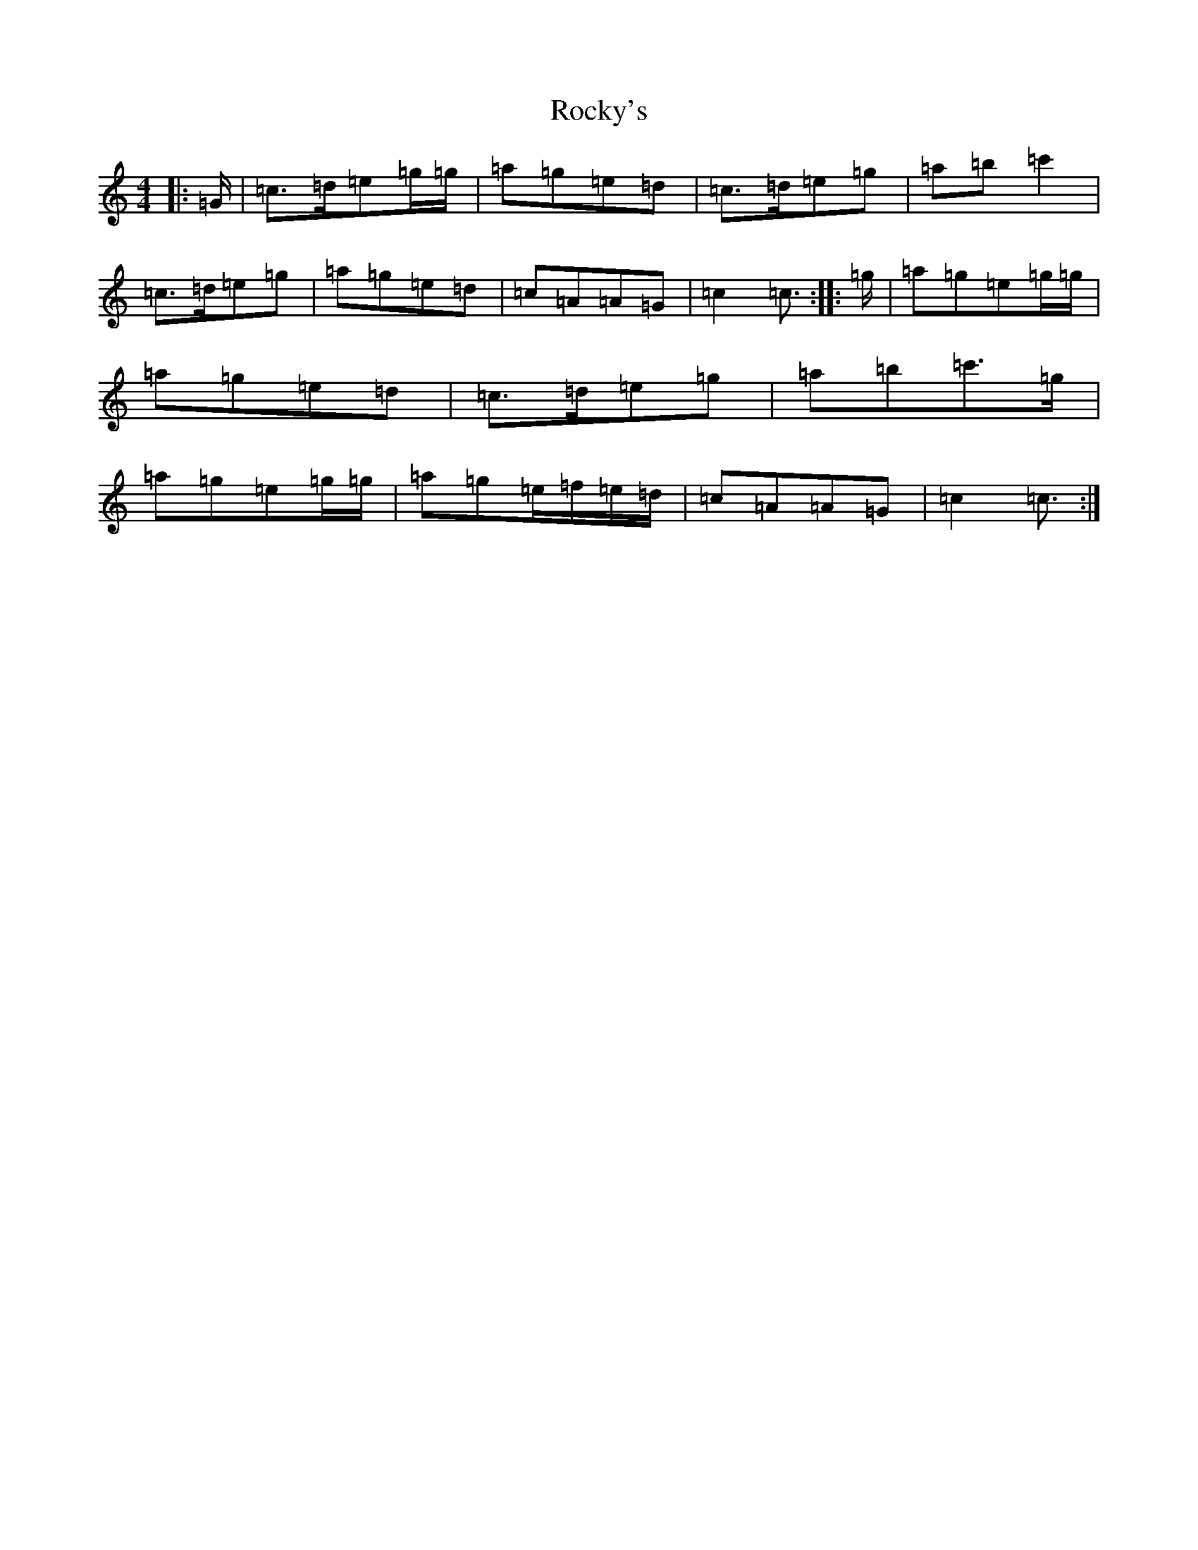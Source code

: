 X: 7529
T: Rocky's
S: https://thesession.org/tunes/7071#setting7071
Z: C Major
R: reel
M: 4/4
L: 1/8
K: C Major
|:=G/2|=c>=d=e=g/2=g/2|=a=g=e=d|=c>=d=e=g|=a=b=c'2|=c>=d=e=g|=a=g=e=d|=c=A=A=G|=c2=c3/2:||:=g/2|=a=g=e=g/2=g/2|=a=g=e=d|=c>=d=e=g|=a=b=c'>=g|=a=g=e=g/2=g/2|=a=g=e/2=f/2=e/2=d/2|=c=A=A=G|=c2=c3/2:|